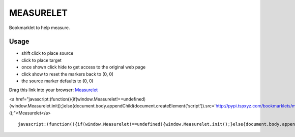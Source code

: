 ##########
MEASURELET
##########

Bookmarklet to help measure.

Usage
#####

* shift click to place source
* click to place target
* once shown click hide to get access to the original web page
* click show to reset the markers back to (0, 0)
* the source marker defaults to (0, 0)

Drag this link into your browser: `Measurelet <javascript:(function(){if(window.Measurelet!==undefined){window.Measurelet.init();}else{document.body.appendChild(document.createElement('script')).src='http://pypi.tspxyz.com/bookmarklets/measurelet/measurelet.min.js';}})();>`_

<a href="javascript:(function(){if(window.Measurelet!==undefined){window.Measurelet.init();}else{document.body.appendChild(document.createElement('script')).src='http://pypi.tspxyz.com/bookmarklets/measurelet/measurelet.min.js';}})();">Measurelet</a>

::

    javascript:(function(){if(window.Measurelet!==undefined){window.Measurelet.init();}else{document.body.appendChild(document.createElement('script')).src='http://pypi.tspxyz.com/bookmarklets/measurelet/measurelet.min.js';}})();

